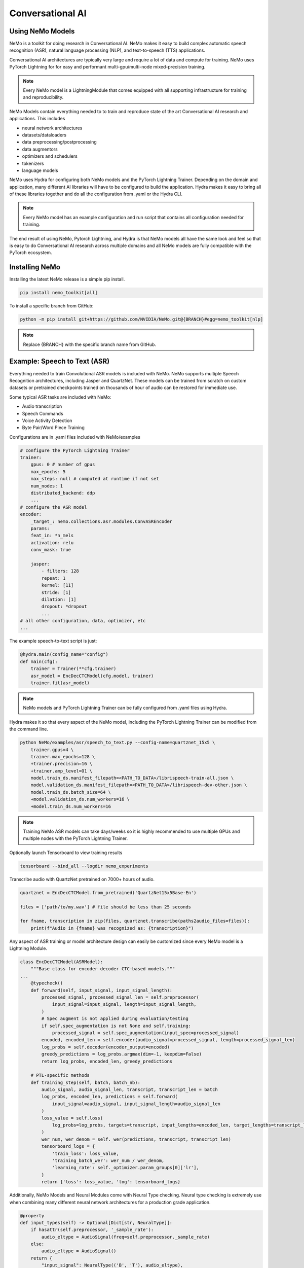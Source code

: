 Conversational AI
-----------------

Using NeMo Models
^^^^^^^^^^^^^^^^^

NeMo is a toolkit for doing research in Conversational AI.   NeMo makes it easy to build complex 
automatic speech recognition (ASR), natural language processing (NLP), and text-to-speech (TTS) 
applications.

Conversational AI architectures are typically very large and require a lot of data  and compute 
for training. NeMo uses PyTorch Lightning for for easy and performant multi-gpu/multi-node 
mixed-precision training. 

.. note:: Every NeMo model is a LightningModule that comes equipped with all supporting infrastructure for training and reproducibility.

NeMo Models contain everything needed to to train and reproduce state of the art Conversational AI
research and applications. This includes

- neural network architectures 
- datasets/dataloaders
- data preprocessing/postprocessing
- data augmentors
- optimizers and schedulers
- tokenizers
- language models

NeMo uses Hydra for configuring both NeMo models and the PyTorch Lightning Trainer.
Depending on the domain and application, many different AI libraries will have to be configured
to build the application. Hydra makes it easy to bring all of these libraries together
and do all the configuration from .yaml or the Hydra CLI.

.. note:: Every NeMo model has an example configuration and run script that contains all configuration needed for training.

The end result of using NeMo, Pytorch Lightning, and Hydra is that
NeMo models all have the same look and feel so that is easy to do Conversational AI research
across multiple domains and all NeMo models are fully compatible with the PyTorch ecosystem.

Installing NeMo
^^^^^^^^^^^^^^^

Installing the latest NeMo release is a simple pip install.

.. code-block:: bash

    pip install nemo_toolkit[all]

To install a specific branch from GitHub:

.. code-block:: bash

    python -m pip install git+https://github.com/NVIDIA/NeMo.git@{BRANCH}#egg=nemo_toolkit[nlp]

.. note:: Replace {BRANCH} with the specific branch name from GitHub.

Example: Speech to Text (ASR)
^^^^^^^^^^^^^^^^^^^^^^^^^^^^^

Everything needed to train Convolutional ASR models is included with NeMo. 
NeMo supports multiple Speech Recognition architectures, including Jasper 
and QuartzNet. These models can be trained from scratch on custom datasets or 
pretrained checkpoints trained on thousands of hour of audio can be restored for
immediate use.

Some typical ASR tasks are included with NeMo:

- Audio transcription
- Speech Commands
- Voice Activity Detection
- Byte Pair/Word Piece Training

Configurations are in .yaml files included with NeMo/examples

.. code-block:: yaml

    # configure the PyTorch Lightning Trainer
    trainer:
        gpus: 0 # number of gpus
        max_epochs: 5
        max_steps: null # computed at runtime if not set
        num_nodes: 1
        distributed_backend: ddp
        ...
    # configure the ASR model
    encoder:
        _target_: nemo.collections.asr.modules.ConvASREncoder
        params:
        feat_in: *n_mels
        activation: relu
        conv_mask: true

        jasper:
            - filters: 128
            repeat: 1
            kernel: [11]
            stride: [1]
            dilation: [1]
            dropout: *dropout
            ...
    # all other configuration, data, optimizer, etc
    ...

The example speech-to-text script is just:

.. code-block:: python

    @hydra.main(config_name="config")
    def main(cfg):
        trainer = Trainer(**cfg.trainer)
        asr_model = EncDecCTCModel(cfg.model, trainer)
        trainer.fit(asr_model)

.. note:: NeMo models and PyTorch Lightning Trainer can be fully configured from .yaml files using Hydra. 

Hydra makes it so that every aspect of the NeMo model, 
including the PyTorch Lightning Trainer can be modified from the command line.

.. code-block:: bash

    python NeMo/examples/asr/speech_to_text.py --config-name=quartznet_15x5 \
        trainer.gpus=4 \
        trainer.max_epochs=128 \
        +trainer.precision=16 \
        +trainer.amp_level=O1 \
        model.train_ds.manifest_filepath=<PATH_TO_DATA>/librispeech-train-all.json \
        model.validation_ds.manifest_filepath=<PATH_TO_DATA>/librispeech-dev-other.json \
        model.train_ds.batch_size=64 \
        +model.validation_ds.num_workers=16 \
        +model.train_ds.num_workers=16

.. note:: Training NeMo ASR models can take days/weeks so it is highly recommended to use multiple GPUs and multiple nodes with the PyTorch Lightning Trainer.

Optionally launch Tensorboard to view training results

.. code-block:: bash

    tensorboard --bind_all --logdir nemo_experiments


Transcribe audio with QuartzNet pretrained on 7000+ hours of audio.

.. code-block:: python

    quartznet = EncDecCTCModel.from_pretrained('QuartzNet15x5Base-En')

    files = ['path/to/my.wav'] # file should be less than 25 seconds

    for fname, transcription in zip(files, quartznet.transcribe(paths2audio_files=files)):
        print(f"Audio in {fname} was recognized as: {transcription}")

Any aspect of ASR training or model architecture design can easily be customized
since every NeMo model is a Lightning Module.

.. code-block:: python

    class EncDecCTCModel(ASRModel):
        """Base class for encoder decoder CTC-based models."""
    ...
        @typecheck()
        def forward(self, input_signal, input_signal_length):
            processed_signal, processed_signal_len = self.preprocessor(
                input_signal=input_signal, length=input_signal_length,
            )
            # Spec augment is not applied during evaluation/testing
            if self.spec_augmentation is not None and self.training:
                processed_signal = self.spec_augmentation(input_spec=processed_signal)
            encoded, encoded_len = self.encoder(audio_signal=processed_signal, length=processed_signal_len)
            log_probs = self.decoder(encoder_output=encoded)
            greedy_predictions = log_probs.argmax(dim=-1, keepdim=False)
            return log_probs, encoded_len, greedy_predictions
    
        # PTL-specific methods
        def training_step(self, batch, batch_nb):
            audio_signal, audio_signal_len, transcript, transcript_len = batch
            log_probs, encoded_len, predictions = self.forward(
                input_signal=audio_signal, input_signal_length=audio_signal_len
            )
            loss_value = self.loss(
                log_probs=log_probs, targets=transcript, input_lengths=encoded_len, target_lengths=transcript_len
            )
            wer_num, wer_denom = self._wer(predictions, transcript, transcript_len)
            tensorboard_logs = {
                'train_loss': loss_value,
                'training_batch_wer': wer_num / wer_denom,
                'learning_rate': self._optimizer.param_groups[0]['lr'],
            }
            return {'loss': loss_value, 'log': tensorboard_logs}

Additionally, NeMo Models and Neural Modules come with Neural Type checking.
Neural type checking is extremely use when combining many different neural 
network architectures for a production grade application.

.. code-block:: python

        @property
        def input_types(self) -> Optional[Dict[str, NeuralType]]:
            if hasattr(self.preprocessor, '_sample_rate'):
                audio_eltype = AudioSignal(freq=self.preprocessor._sample_rate)
            else:
                audio_eltype = AudioSignal()
            return {
                "input_signal": NeuralType(('B', 'T'), audio_eltype),
                "input_signal_length": NeuralType(tuple('B'), LengthsType()),
            }

        @property
        def output_types(self) -> Optional[Dict[str, NeuralType]]:
            return {
                "outputs": NeuralType(('B', 'T', 'D'), LogprobsType()),
                "encoded_lengths": NeuralType(tuple('B'), LengthsType()),
                "greedy_predictions": NeuralType(('B', 'T'), LabelsType()),
            }


